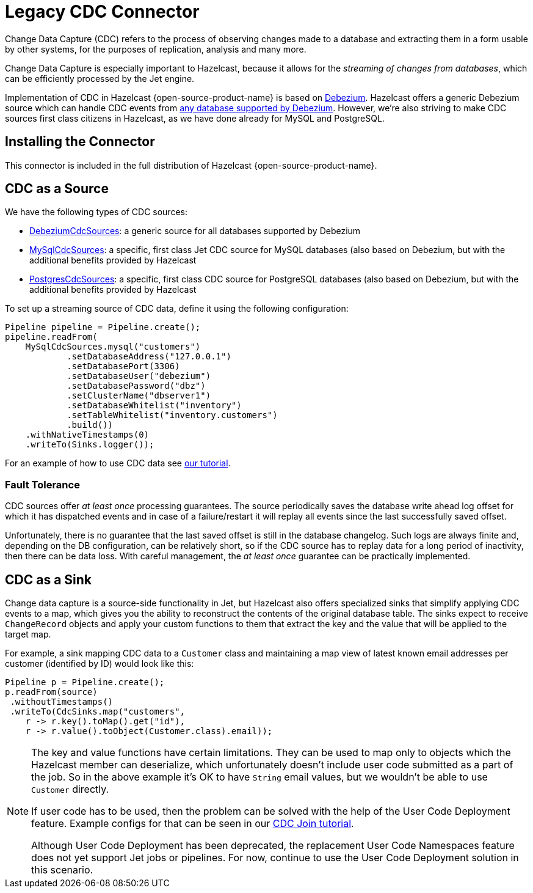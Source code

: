 = Legacy CDC Connector

Change Data Capture (CDC) refers to the process of observing changes
made to a database and extracting them in a form usable by other
systems, for the purposes of replication, analysis and many more.

Change Data Capture is especially important to Hazelcast, because it allows
for the _streaming of changes from databases_, which can be efficiently
processed by the Jet engine.

Implementation of CDC in Hazelcast {open-source-product-name} is based on
link:https://debezium.io/[Debezium, window=_blank]. Hazelcast offers a generic Debezium source
which can handle CDC events from link:https://debezium.io/documentation/reference/stable/connectors/index.html[any database supported by Debezium, window=_blank].
However, we're also striving to make CDC sources first class citizens in Hazelcast,
as we have done already for MySQL and PostgreSQL.

== Installing the Connector

This connector is included in the full distribution of Hazelcast {open-source-product-name}.

== CDC as a Source

We have the following types of CDC sources:

* link:https://docs.hazelcast.org/docs/{full-version}/javadoc/com/hazelcast/jet/cdc/DebeziumCdcSources.html[DebeziumCdcSources, window=_blank]:
  a generic source for all databases supported by Debezium
* link:https://docs.hazelcast.org/docs/{full-version}/javadoc/com/hazelcast/jet/cdc/mysql/MySqlCdcSources.html[MySqlCdcSources, window=_blank]:
  a specific, first class Jet CDC source for MySQL databases (also based
  on Debezium, but with the additional benefits provided by Hazelcast
* link:https://docs.hazelcast.org/docs/{full-version}/javadoc/com/hazelcast/jet/cdc/postgres/PostgresCdcSources.html[PostgresCdcSources, window=_blank]:
  a specific, first class CDC source for PostgreSQL databases (also based
  on Debezium, but with the additional benefits provided by Hazelcast

To set up a streaming source of CDC data, define it using the following configuration:

[source,java]
----
Pipeline pipeline = Pipeline.create();
pipeline.readFrom(
    MySqlCdcSources.mysql("customers")
            .setDatabaseAddress("127.0.0.1")
            .setDatabasePort(3306)
            .setDatabaseUser("debezium")
            .setDatabasePassword("dbz")
            .setClusterName("dbserver1")
            .setDatabaseWhitelist("inventory")
            .setTableWhitelist("inventory.customers")
            .build())
    .withNativeTimestamps(0)
    .writeTo(Sinks.logger());
----

For an example of how to use CDC data see xref:pipelines:cdc.adoc[our tutorial].

=== Fault Tolerance

CDC sources offer _at least once_ processing guarantees. The source
periodically saves the database write ahead log offset for which it has
dispatched events and in case of a failure/restart it will replay all
events since the last successfully saved offset.

Unfortunately, there is no guarantee that the last saved offset
is still in the database changelog. Such logs are always finite and,
depending on the DB configuration, can be relatively short, so if the CDC
source has to replay data for a long period of inactivity, then there
can be data loss. With careful management, the _at least once_ guarantee can be practically implemented.

== CDC as a Sink

Change data capture is a source-side functionality in Jet, but Hazelcast also
offers specialized sinks that simplify applying CDC events to a map, which gives you the ability to reconstruct the contents of the original database table. The sinks expect to receive `ChangeRecord`
objects and apply your custom functions to them that extract the key and
the value that will be applied to the target map.

For example, a sink mapping CDC data to a `Customer` class and
maintaining a map view of latest known email addresses per customer
(identified by ID) would look like this:

[source,java]
----
Pipeline p = Pipeline.create();
p.readFrom(source)
 .withoutTimestamps()
 .writeTo(CdcSinks.map("customers",
    r -> r.key().toMap().get("id"),
    r -> r.value().toObject(Customer.class).email));
----

[NOTE]
====
The key and value functions have certain limitations. They can be used to map only to objects which the Hazelcast member can deserialize, which unfortunately doesn't include user code submitted as a part of the job. So in the above example it's OK to have `String` email values, but we wouldn't be able to use `Customer` directly.

If user code has to be used, then the problem can be solved with the help of the User Code Deployment feature. Example configs for that can be seen in our xref:pipelines:cdc-join.adoc#7-start-hazelcast-jet[CDC Join tutorial].

Although User Code Deployment has been deprecated, the replacement User Code Namespaces feature does not yet support Jet jobs or pipelines. For now, continue to use the User Code Deployment solution in this scenario. 
====